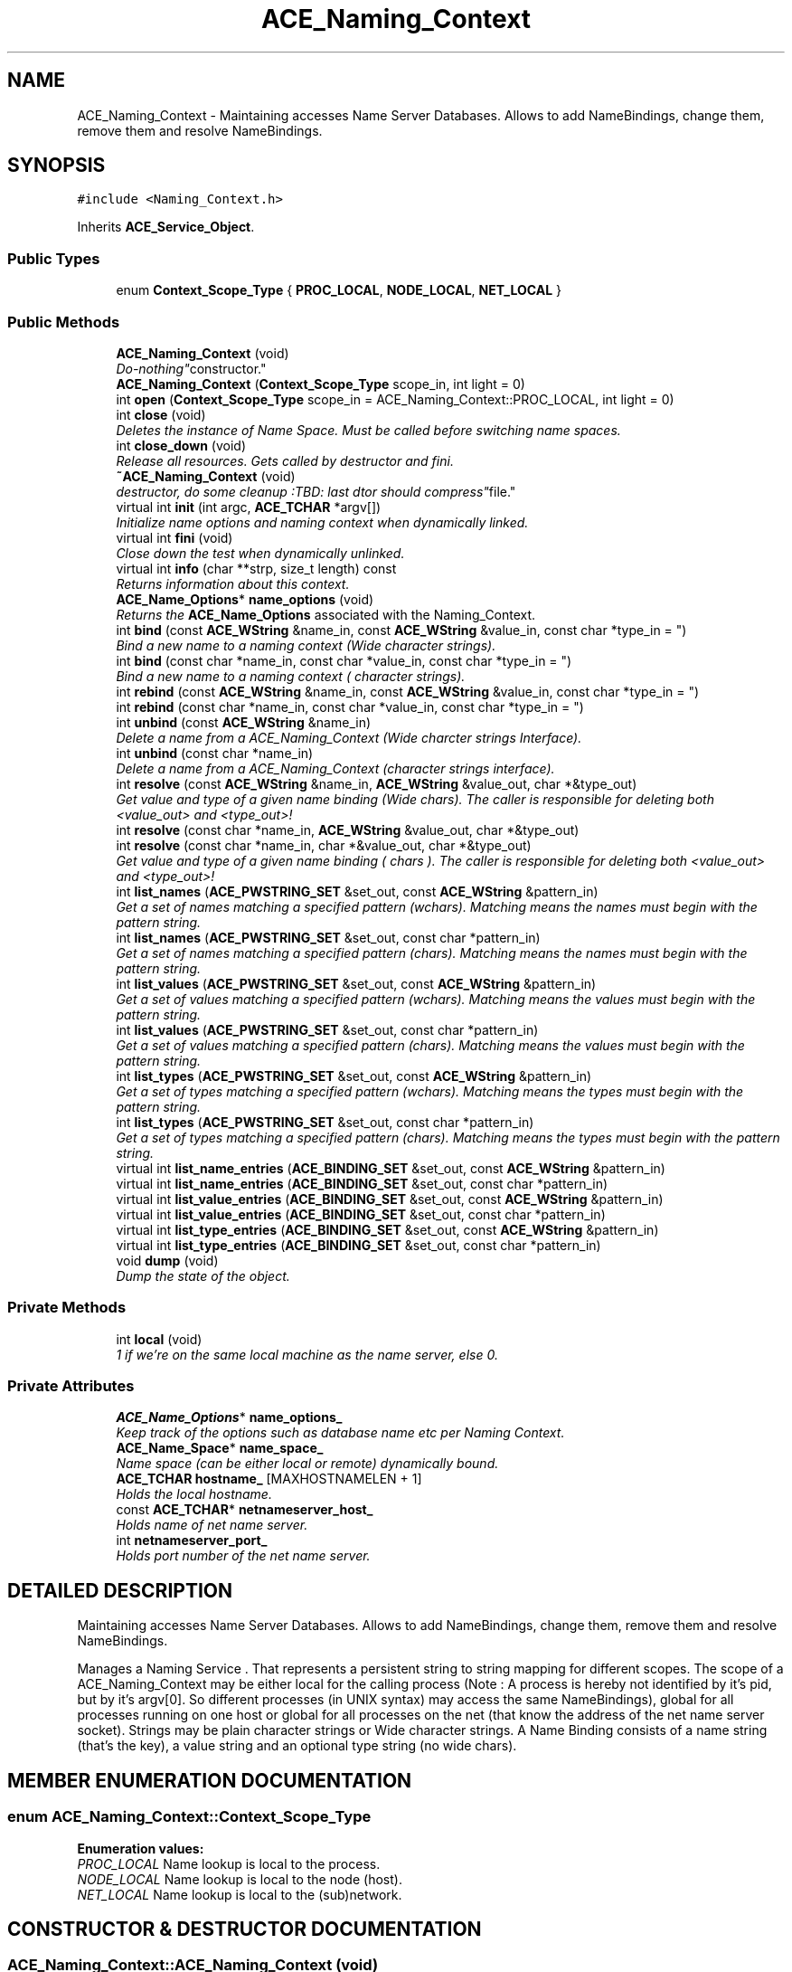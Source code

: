 .TH ACE_Naming_Context 3 "5 Oct 2001" "ACE" \" -*- nroff -*-
.ad l
.nh
.SH NAME
ACE_Naming_Context \- Maintaining accesses Name Server Databases. Allows to add NameBindings, change them, remove them and resolve NameBindings. 
.SH SYNOPSIS
.br
.PP
\fC#include <Naming_Context.h>\fR
.PP
Inherits \fBACE_Service_Object\fR.
.PP
.SS Public Types

.in +1c
.ti -1c
.RI "enum \fBContext_Scope_Type\fR { \fBPROC_LOCAL\fR, \fBNODE_LOCAL\fR, \fBNET_LOCAL\fR }"
.br
.in -1c
.SS Public Methods

.in +1c
.ti -1c
.RI "\fBACE_Naming_Context\fR (void)"
.br
.RI "\fI"Do-nothing" constructor.\fR"
.ti -1c
.RI "\fBACE_Naming_Context\fR (\fBContext_Scope_Type\fR scope_in, int light = 0)"
.br
.ti -1c
.RI "int \fBopen\fR (\fBContext_Scope_Type\fR scope_in = ACE_Naming_Context::PROC_LOCAL, int light = 0)"
.br
.ti -1c
.RI "int \fBclose\fR (void)"
.br
.RI "\fIDeletes the instance of Name Space. Must be called before switching name spaces.\fR"
.ti -1c
.RI "int \fBclose_down\fR (void)"
.br
.RI "\fIRelease all resources. Gets called by destructor and fini.\fR"
.ti -1c
.RI "\fB~ACE_Naming_Context\fR (void)"
.br
.RI "\fIdestructor, do some cleanup :TBD: last dtor should "compress" file.\fR"
.ti -1c
.RI "virtual int \fBinit\fR (int argc, \fBACE_TCHAR\fR *argv[])"
.br
.RI "\fIInitialize name options and naming context when dynamically linked.\fR"
.ti -1c
.RI "virtual int \fBfini\fR (void)"
.br
.RI "\fIClose down the test when dynamically unlinked.\fR"
.ti -1c
.RI "virtual int \fBinfo\fR (char **strp, size_t length) const"
.br
.RI "\fIReturns information about this context.\fR"
.ti -1c
.RI "\fBACE_Name_Options\fR* \fBname_options\fR (void)"
.br
.RI "\fIReturns the \fBACE_Name_Options\fR associated with the Naming_Context.\fR"
.ti -1c
.RI "int \fBbind\fR (const \fBACE_WString\fR &name_in, const \fBACE_WString\fR &value_in, const char *type_in = "")"
.br
.RI "\fIBind a new name to a naming context (Wide character strings).\fR"
.ti -1c
.RI "int \fBbind\fR (const char *name_in, const char *value_in, const char *type_in = "")"
.br
.RI "\fIBind a new name to a naming context ( character strings).\fR"
.ti -1c
.RI "int \fBrebind\fR (const \fBACE_WString\fR &name_in, const \fBACE_WString\fR &value_in, const char *type_in = "")"
.br
.ti -1c
.RI "int \fBrebind\fR (const char *name_in, const char *value_in, const char *type_in = "")"
.br
.ti -1c
.RI "int \fBunbind\fR (const \fBACE_WString\fR &name_in)"
.br
.RI "\fIDelete a name from a ACE_Naming_Context (Wide charcter strings Interface).\fR"
.ti -1c
.RI "int \fBunbind\fR (const char *name_in)"
.br
.RI "\fIDelete a name from a ACE_Naming_Context (character strings interface).\fR"
.ti -1c
.RI "int \fBresolve\fR (const \fBACE_WString\fR &name_in, \fBACE_WString\fR &value_out, char *&type_out)"
.br
.RI "\fIGet value and type of a given name binding (Wide chars). The caller is responsible for deleting both <value_out> and <type_out>!\fR"
.ti -1c
.RI "int \fBresolve\fR (const char *name_in, \fBACE_WString\fR &value_out, char *&type_out)"
.br
.ti -1c
.RI "int \fBresolve\fR (const char *name_in, char *&value_out, char *&type_out)"
.br
.RI "\fIGet value and type of a given name binding ( chars ). The caller is responsible for deleting both <value_out> and <type_out>!\fR"
.ti -1c
.RI "int \fBlist_names\fR (\fBACE_PWSTRING_SET\fR &set_out, const \fBACE_WString\fR &pattern_in)"
.br
.RI "\fIGet a set of names matching a specified pattern (wchars). Matching means the names must begin with the pattern string.\fR"
.ti -1c
.RI "int \fBlist_names\fR (\fBACE_PWSTRING_SET\fR &set_out, const char *pattern_in)"
.br
.RI "\fIGet a set of names matching a specified pattern (chars). Matching means the names must begin with the pattern string.\fR"
.ti -1c
.RI "int \fBlist_values\fR (\fBACE_PWSTRING_SET\fR &set_out, const \fBACE_WString\fR &pattern_in)"
.br
.RI "\fIGet a set of values matching a specified pattern (wchars). Matching means the values must begin with the pattern string.\fR"
.ti -1c
.RI "int \fBlist_values\fR (\fBACE_PWSTRING_SET\fR &set_out, const char *pattern_in)"
.br
.RI "\fIGet a set of values matching a specified pattern (chars). Matching means the values must begin with the pattern string.\fR"
.ti -1c
.RI "int \fBlist_types\fR (\fBACE_PWSTRING_SET\fR &set_out, const \fBACE_WString\fR &pattern_in)"
.br
.RI "\fIGet a set of types matching a specified pattern (wchars). Matching means the types must begin with the pattern string.\fR"
.ti -1c
.RI "int \fBlist_types\fR (\fBACE_PWSTRING_SET\fR &set_out, const char *pattern_in)"
.br
.RI "\fIGet a set of types matching a specified pattern (chars). Matching means the types must begin with the pattern string.\fR"
.ti -1c
.RI "virtual int \fBlist_name_entries\fR (\fBACE_BINDING_SET\fR &set_out, const \fBACE_WString\fR &pattern_in)"
.br
.ti -1c
.RI "virtual int \fBlist_name_entries\fR (\fBACE_BINDING_SET\fR &set_out, const char *pattern_in)"
.br
.ti -1c
.RI "virtual int \fBlist_value_entries\fR (\fBACE_BINDING_SET\fR &set_out, const \fBACE_WString\fR &pattern_in)"
.br
.ti -1c
.RI "virtual int \fBlist_value_entries\fR (\fBACE_BINDING_SET\fR &set_out, const char *pattern_in)"
.br
.ti -1c
.RI "virtual int \fBlist_type_entries\fR (\fBACE_BINDING_SET\fR &set_out, const \fBACE_WString\fR &pattern_in)"
.br
.ti -1c
.RI "virtual int \fBlist_type_entries\fR (\fBACE_BINDING_SET\fR &set_out, const char *pattern_in)"
.br
.ti -1c
.RI "void \fBdump\fR (void)"
.br
.RI "\fIDump the state of the object.\fR"
.in -1c
.SS Private Methods

.in +1c
.ti -1c
.RI "int \fBlocal\fR (void)"
.br
.RI "\fI1 if we're on the same local machine as the name server, else 0.\fR"
.in -1c
.SS Private Attributes

.in +1c
.ti -1c
.RI "\fBACE_Name_Options\fR* \fBname_options_\fR"
.br
.RI "\fIKeep track of the options such as database name etc per Naming Context.\fR"
.ti -1c
.RI "\fBACE_Name_Space\fR* \fBname_space_\fR"
.br
.RI "\fIName space (can be either local or remote) dynamically bound.\fR"
.ti -1c
.RI "\fBACE_TCHAR\fR \fBhostname_\fR [MAXHOSTNAMELEN + 1]"
.br
.RI "\fIHolds the local hostname.\fR"
.ti -1c
.RI "const \fBACE_TCHAR\fR* \fBnetnameserver_host_\fR"
.br
.RI "\fIHolds name of net name server.\fR"
.ti -1c
.RI "int \fBnetnameserver_port_\fR"
.br
.RI "\fIHolds port number of the net name server.\fR"
.in -1c
.SH DETAILED DESCRIPTION
.PP 
Maintaining accesses Name Server Databases. Allows to add NameBindings, change them, remove them and resolve NameBindings.
.PP
.PP
 Manages a Naming Service . That represents a persistent string to string mapping for different scopes. The scope of a ACE_Naming_Context may be either local for the calling process (Note : A process is hereby not identified by it's pid, but by it's argv[0]. So different processes (in UNIX syntax) may access the same NameBindings), global for all processes running on one host or global for all processes on the net (that know the address of the net name server socket). Strings may be plain character strings or Wide character strings. A Name Binding consists of a name string (that's the key), a value string and an optional type string (no wide chars). 
.PP
.SH MEMBER ENUMERATION DOCUMENTATION
.PP 
.SS enum ACE_Naming_Context::Context_Scope_Type
.PP
\fBEnumeration values:\fR
.in +1c
.TP
\fB\fIPROC_LOCAL\fR \fRName lookup is local to the process.
.TP
\fB\fINODE_LOCAL\fR \fRName lookup is local to the node (host).
.TP
\fB\fINET_LOCAL\fR \fRName lookup is local to the (sub)network.
.SH CONSTRUCTOR & DESTRUCTOR DOCUMENTATION
.PP 
.SS ACE_Naming_Context::ACE_Naming_Context (void)
.PP
"Do-nothing" constructor.
.PP
.SS ACE_Naming_Context::ACE_Naming_Context (\fBContext_Scope_Type\fR scope_in, int light = 0)
.PP
Specifies the scope of this namespace, opens and memory-maps the associated file (if accessible) or contacts the dedicated name server process for NET_LOCAL namespace. Note that <light> specifies whether or not we want to use ACE_Lite_MMap_Memory_Pool. By default we use ACE_MMap_Memory_Pool. 
.SS ACE_Naming_Context::~ACE_Naming_Context (void)
.PP
destructor, do some cleanup :TBD: last dtor should "compress" file.
.PP
.SH MEMBER FUNCTION DOCUMENTATION
.PP 
.SS int ACE_Naming_Context::bind (const char * name_in, const char * value_in, const char * type_in = "")
.PP
Bind a new name to a naming context ( character strings).
.PP
.SS int ACE_Naming_Context::bind (const \fBACE_WString\fR & name_in, const \fBACE_WString\fR & value_in, const char * type_in = "")
.PP
Bind a new name to a naming context (Wide character strings).
.PP
.SS int ACE_Naming_Context::close (void)
.PP
Deletes the instance of Name Space. Must be called before switching name spaces.
.PP
.SS int ACE_Naming_Context::close_down (void)
.PP
Release all resources. Gets called by destructor and fini.
.PP
.SS void ACE_Naming_Context::dump (void)
.PP
Dump the state of the object.
.PP
.SS int ACE_Naming_Context::fini (void)\fC [virtual]\fR
.PP
Close down the test when dynamically unlinked.
.PP
Reimplemented from \fBACE_Shared_Object\fR.
.SS int ACE_Naming_Context::info (char ** strp, size_t length) const\fC [virtual]\fR
.PP
Returns information about this context.
.PP
.SS int ACE_Naming_Context::init (int argc, \fBACE_TCHAR\fR * argv[])\fC [virtual]\fR
.PP
Initialize name options and naming context when dynamically linked.
.PP
Reimplemented from \fBACE_Shared_Object\fR.
.SS int ACE_Naming_Context::list_name_entries (\fBACE_BINDING_SET\fR & set_out, const char * pattern_in)\fC [virtual]\fR
.PP
Get a set of names matching a specified pattern (wchars). Matching means the names must begin with the pattern string. Returns the complete binding associated each pattern match. 
.SS int ACE_Naming_Context::list_name_entries (\fBACE_BINDING_SET\fR & set_out, const \fBACE_WString\fR & pattern_in)\fC [virtual]\fR
.PP
Get a set of names matching a specified pattern (wchars). Matching means the names must begin with the pattern string. Returns the complete binding associated each pattern match. 
.SS int ACE_Naming_Context::list_names (\fBACE_PWSTRING_SET\fR & set_out, const char * pattern_in)
.PP
Get a set of names matching a specified pattern (chars). Matching means the names must begin with the pattern string.
.PP
.SS int ACE_Naming_Context::list_names (\fBACE_PWSTRING_SET\fR & set_out, const \fBACE_WString\fR & pattern_in)
.PP
Get a set of names matching a specified pattern (wchars). Matching means the names must begin with the pattern string.
.PP
.SS int ACE_Naming_Context::list_type_entries (\fBACE_BINDING_SET\fR & set_out, const char * pattern_in)\fC [virtual]\fR
.PP
Get a set of types matching a specified pattern (wchars). Matching means the types must begin with the pattern string. Returns the complete binding associated each pattern match. 
.SS int ACE_Naming_Context::list_type_entries (\fBACE_BINDING_SET\fR & set_out, const \fBACE_WString\fR & pattern_in)\fC [virtual]\fR
.PP
Get a set of types matching a specified pattern (wchars). Matching means the types must begin with the pattern string. Returns the complete binding associated each pattern match. 
.SS int ACE_Naming_Context::list_types (\fBACE_PWSTRING_SET\fR & set_out, const char * pattern_in)
.PP
Get a set of types matching a specified pattern (chars). Matching means the types must begin with the pattern string.
.PP
.SS int ACE_Naming_Context::list_types (\fBACE_PWSTRING_SET\fR & set_out, const \fBACE_WString\fR & pattern_in)
.PP
Get a set of types matching a specified pattern (wchars). Matching means the types must begin with the pattern string.
.PP
.SS int ACE_Naming_Context::list_value_entries (\fBACE_BINDING_SET\fR & set_out, const char * pattern_in)\fC [virtual]\fR
.PP
Get a set of values matching a specified pattern (wchars). Matching means the values must begin with the pattern string. Returns the complete binding associated each pattern match. 
.SS int ACE_Naming_Context::list_value_entries (\fBACE_BINDING_SET\fR & set_out, const \fBACE_WString\fR & pattern_in)\fC [virtual]\fR
.PP
Get a set of values matching a specified pattern (wchars). Matching means the values must begin with the pattern string. Returns the complete binding associated each pattern match. 
.SS int ACE_Naming_Context::list_values (\fBACE_PWSTRING_SET\fR & set_out, const char * pattern_in)
.PP
Get a set of values matching a specified pattern (chars). Matching means the values must begin with the pattern string.
.PP
.SS int ACE_Naming_Context::list_values (\fBACE_PWSTRING_SET\fR & set_out, const \fBACE_WString\fR & pattern_in)
.PP
Get a set of values matching a specified pattern (wchars). Matching means the values must begin with the pattern string.
.PP
.SS int ACE_Naming_Context::local (void)\fC [private]\fR
.PP
1 if we're on the same local machine as the name server, else 0.
.PP
.SS \fBACE_Name_Options\fR * ACE_Naming_Context::name_options (void)
.PP
Returns the \fBACE_Name_Options\fR associated with the Naming_Context.
.PP
.SS int ACE_Naming_Context::open (\fBContext_Scope_Type\fR scope_in = ACE_Naming_Context::PROC_LOCAL, int light = 0)
.PP
Specifies the scope of this namespace, opens and memory-maps the associated file (if accessible) or contacts the dedicated name server process for NET_LOCAL namespace. Note that <light> specifies whether or not we want to use ACE_Lite_MMap_Memory_Pool. By default we use ACE_MMap_Memory_Pool. 
.SS int ACE_Naming_Context::rebind (const char * name_in, const char * value_in, const char * type_in = "")
.PP
Overwrite the value or type of an existing name in a ACE_Naming_Context or bind a new name to the context, if it didn't exist yet. ( charcter strings interface) 
.SS int ACE_Naming_Context::rebind (const \fBACE_WString\fR & name_in, const \fBACE_WString\fR & value_in, const char * type_in = "")
.PP
Overwrite the value or type of an existing name in a ACE_Naming_Context or bind a new name to the context, if it didn't exist yet. (Wide charcter strings interface). 
.SS int ACE_Naming_Context::resolve (const char * name_in, char *& value_out, char *& type_out)
.PP
Get value and type of a given name binding ( chars ). The caller is responsible for deleting both <value_out> and <type_out>!
.PP
.SS int ACE_Naming_Context::resolve (const char * name_in, \fBACE_WString\fR & value_out, char *& type_out)
.PP
Get value and type of a given name binding (Wide chars output). The caller is responsible for deleting both <value_out> and <type_out>! 
.SS int ACE_Naming_Context::resolve (const \fBACE_WString\fR & name_in, \fBACE_WString\fR & value_out, char *& type_out)
.PP
Get value and type of a given name binding (Wide chars). The caller is responsible for deleting both <value_out> and <type_out>!
.PP
.SS int ACE_Naming_Context::unbind (const char * name_in)
.PP
Delete a name from a ACE_Naming_Context (character strings interface).
.PP
.SS int ACE_Naming_Context::unbind (const \fBACE_WString\fR & name_in)
.PP
Delete a name from a ACE_Naming_Context (Wide charcter strings Interface).
.PP
.SH MEMBER DATA DOCUMENTATION
.PP 
.SS \fBACE_TCHAR\fR ACE_Naming_Context::hostname_[MAXHOSTNAMELEN+1]\fC [private]\fR
.PP
Holds the local hostname.
.PP
.SS \fBACE_Name_Options\fR * ACE_Naming_Context::name_options_\fC [private]\fR
.PP
Keep track of the options such as database name etc per Naming Context.
.PP
.SS \fBACE_Name_Space\fR * ACE_Naming_Context::name_space_\fC [private]\fR
.PP
Name space (can be either local or remote) dynamically bound.
.PP
.SS const \fBACE_TCHAR\fR * ACE_Naming_Context::netnameserver_host_\fC [private]\fR
.PP
Holds name of net name server.
.PP
.SS int ACE_Naming_Context::netnameserver_port_\fC [private]\fR
.PP
Holds port number of the net name server.
.PP


.SH AUTHOR
.PP 
Generated automatically by Doxygen for ACE from the source code.
